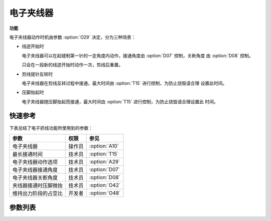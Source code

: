 电子夹线器
==========

**功能**

电子夹线器动作时机由参数 :option:`O29` 决定，分为三种场景：

- 线迹开始时

  电子夹线器可以在起缝制第一针的一定角度内动作，接通角度由 :option:`D07` 控制，关断角度
  由 :option:`D08` 控制。

  只会在一段新的线迹开始时动作一次，剪线后重置。

- 剪线提针反转时

  电子夹线器在剪线反转过程中接通，最大时间由 :option:`T15` 进行控制，为防止烧毁请合理
  设置此时间。

- 压脚抬起时

  电子夹线器随压脚抬起而接通，最大时间由 :option:`T15` 进行控制，为防止烧毁请合理设置此
  时间。

快速参考
--------

下表总结了电子抓线功能所使用到的参数：

======================== ====== =============
参数                     权限   参见
======================== ====== =============
电子夹线器               操作员 :option:`A10`
最长接通时间             技术员 :option:`T15`
电子夹线器动作选项       技术员 :option:`A29`
电子夹线器接通角度       技术员 :option:`D07`
电子夹线器关断角度       技术员 :option:`D08`
夹线器接通时压脚微抬     技术员 :option:`O42`
维持出力阶段的占空比     开发者 :option:`O48`
======================== ====== =============

参数列表
------------

.. option:: A10

    -Max  1
    -Min  0
    -Unit  --
    -Description
      | 电子夹线器：
      | 0 = 关闭；
      | 1 = 打开

.. option:: T15

    -Max  1000
    -Min  1
    -Unit  ms
    -Description  当设置剪线反转提针或抬压脚动作夹线时，电子夹线器接通的最长时间

.. option:: A29

    -Max  3
    -Min  0
    -Unit  --
    -Description
      | 电子夹线器动作选项：
      | 0 = 仅在线迹开始时夹线；
      | 1 = 在线迹开始和反转提针时夹线；
      | 2 = 在线迹开始和抬压脚时夹线；
      | 3 = 在线迹开始、反转提针和抬压脚时夹线

.. option:: D07

    -Max  359
    -Min  0
    -Unit  1°
    -Description  电子夹线器接通角度

.. option:: D08

    -Max  359
    -Min  0
    -Unit  1°
    -Description  电子夹线器关断角度

.. option:: O42

    -Max  1
    -Min  0
    -Unit  --
    -Description
      | 软启动打开时，电子夹线器在线迹开始时动作，是否减小压脚压力：
      | 0 = 关闭；
      | 1 = 打开

.. option:: O48

    -Max  100
    -Min  0
    -Unit  %
    -Description  电子夹线器：维持出力阶段 :term:`时间 t2` 的占空比
